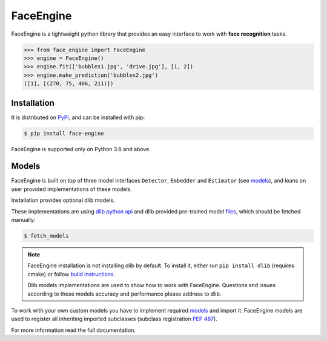 FaceEngine
==========

FaceEngine is a lightweight python library that provides an easy interface to
work with **face recognition** tasks.

.. code-block:: python

    >>> from face_engine import FaceEngine
    >>> engine = FaceEngine()
    >>> engine.fit(['bubbles1.jpg', 'drive.jpg'], [1, 2])
    >>> engine.make_prediction('bubbles2.jpg')
    ([1], [(270, 75, 406, 211)])


Installation
------------

It is distributed on `PyPi`_, and can be installed with pip:

.. code-block:: console

    $ pip install face-engine

FaceEngine is supported only on Python 3.6 and above.

.. _PyPi: https://pypi.org/project/face-engine/
 
Models
------

FaceEngine is built on top of three model interfaces ``Detector``, ``Embedder``
and ``Estimator`` (see `models`_), and leans on user provided implementations
of these models.

Installation provides optional dlib models.

These implementations are using `dlib python api`_ and dlib provided
pre-trained model `files`_, which should be fetched manually:

.. code-block:: console
  
    $ fetch_models

.. note::
   FaceEngine installation is not installing dlib by default.
   To install it, either run ``pip install dlib`` (requires cmake) or
   follow `build instructions`_.

   Dlib models implementations are used to show how to work with FaceEngine.
   Questions and issues according to these models accuracy and performance
   please address to dlib.

To work with your own custom models you have to implement required
`models`_ and import it. FaceEngine models are used to register all inheriting
imported subclasses (subclass registration `PEP 487`_).

For more information read the full documentation.

.. _models: https://github.com/guesswh0/face_engine/blob/master/face_engine/models/__init__.py
.. _dlib python api: http://dlib.net/python/index.html
.. _files: http://dlib.net/files/
.. _build instructions: http://dlib.net/compile.html
.. _PEP 487: https://www.python.org/dev/peps/pep-0487/
